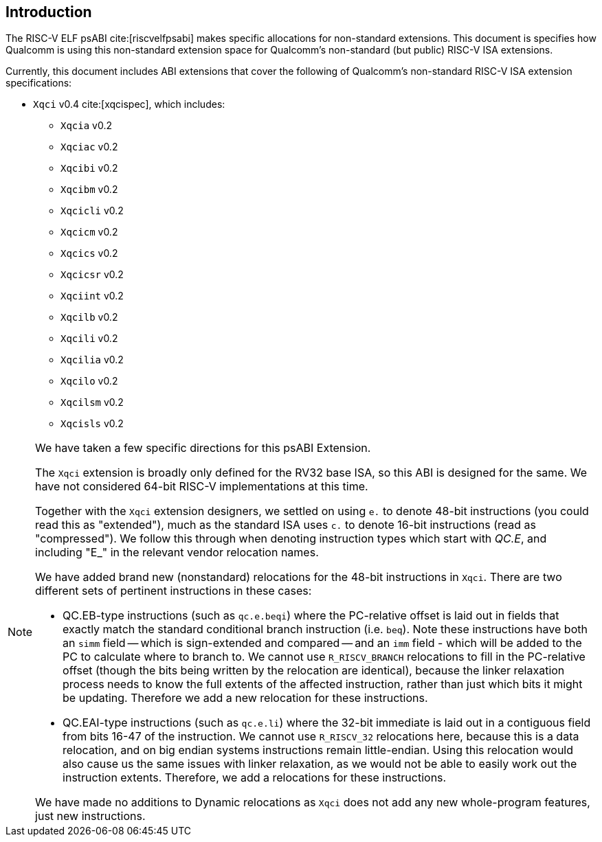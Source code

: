 // Copyright (c) 2024, Qualcomm Technologies, Inc. All rights reserved.
// SPDX-License-Identifier: CC-BY-4.0
[[intro]]
== Introduction

The RISC-V ELF psABI cite:[riscvelfpsabi] makes specific allocations for non-standard extensions. This document is specifies how Qualcomm is using this non-standard extension space for Qualcomm's non-standard (but public) RISC-V ISA extensions.

Currently, this document includes ABI extensions that cover the following of Qualcomm's non-standard RISC-V ISA extension specifications:

* `Xqci` v0.4 cite:[xqcispec], which includes:
** `Xqcia` v0.2
** `Xqciac` v0.2
** `Xqcibi` v0.2
** `Xqcibm` v0.2
** `Xqcicli` v0.2
** `Xqcicm` v0.2
** `Xqcics` v0.2
** `Xqcicsr` v0.2
** `Xqciint` v0.2
** `Xqcilb` v0.2
** `Xqcili` v0.2
** `Xqcilia` v0.2
** `Xqcilo` v0.2
** `Xqcilsm` v0.2
** `Xqcisls` v0.2

[NOTE]
[%unbreakable]
====
We have taken a few specific directions for this psABI Extension.

The `Xqci` extension is broadly only defined for the RV32 base ISA, so this ABI is designed for the same. We have not considered 64-bit RISC-V implementations at this time.

Together with the `Xqci` extension designers, we settled on using `e.` to denote 48-bit instructions (you could read this as "extended"), much as the standard ISA uses `c.` to denote 16-bit instructions (read as "compressed"). We follow this through when denoting instruction types which start with _QC.E_, and including "E_" in the relevant vendor relocation names.

We have added brand new (nonstandard) relocations for the 48-bit instructions in `Xqci`. There are two different sets of pertinent instructions in these cases:

* QC.EB-type instructions (such as `qc.e.beqi`) where the PC-relative offset is laid out in fields that exactly match the standard conditional branch instruction (i.e. `beq`). Note these instructions have both an `simm` field -- which is sign-extended and compared -- and an `imm` field - which will be added to the PC to calculate where to branch to. We cannot use `R_RISCV_BRANCH` relocations to fill in the PC-relative offset (though the bits being written by the relocation are identical), because the linker relaxation process needs to know the full extents of the affected instruction, rather than just which bits it might be updating. Therefore we add a new relocation for these instructions.

* QC.EAI-type instructions (such as `qc.e.li`) where the 32-bit immediate is laid out in a contiguous field from bits 16-47 of the instruction. We cannot use `R_RISCV_32` relocations here, because this is a data relocation, and on big endian systems instructions remain little-endian. Using this relocation would also cause us the same issues with linker relaxation, as we would not be able to easily work out the instruction extents. Therefore, we add a relocations for these instructions.

We have made no additions to Dynamic relocations as `Xqci` does not add any new whole-program features, just new instructions.
====
